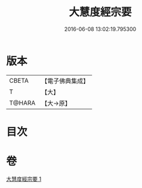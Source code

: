 #+TITLE: 大慧度經宗要 
#+DATE: 2016-06-08 13:02:19.795300

* 版本
 |     CBETA|【電子佛典集成】|
 |         T|【大】     |
 |    T@HARA|【大→原】   |

* 目次

* 卷
[[file:KR6c0008_001.txt][大慧度經宗要 1]]

